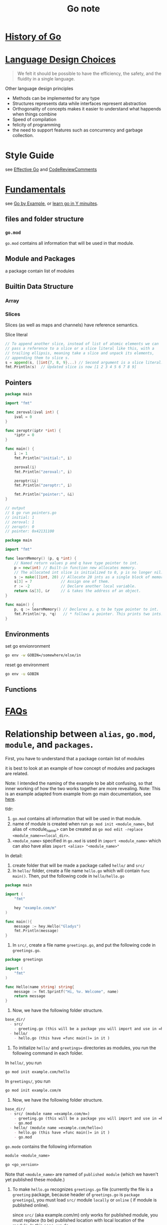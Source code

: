 #+title: Go note

* [[https://go.dev/talks/2012/splash.article][History of Go]]
* [[https://go.dev/doc/faq#principles][Language Design Choices]]

#+BEGIN_QUOTE
We felt it should be possible to have the efficiency, the safety, and the fluidity in a single language.
#+END_QUOTE

Other language design principles  
- Methods can be implemented for any type
- Structures represents data while interfaces represent abstraction
- Orthogonality of concepts
    makes it easier to understand what happends when things combine
- Speed of compilation
- felicity of programming
- the need to support features such as concurrency and garbage collection.
* Style Guide
    see [[https://go.dev/doc/effective_go#introduction][Effective Go]] and [[https://github.com/golang/go/wiki/CodeReviewComments][CodeReviewComments]]
* [[https://learnxinyminutes.com/docs/go/][Fundamentals]]
see [[https://gobyexample.com/][Go by Example]], or [[https://learnxinyminutes.com/docs/go/][learn go in Y minuites]].
** files and folder structure

*** =go.mod= 
    =go.mod= contains all information that will be used in that module.
** Module and Packages
    a package contain list of modules
** Builtin Data Structure
*** Array
*** Slices
Slices (as well as maps and channels) have reference semantics.

Slice literal
#+BEGIN_SRC go
    // To append another slice, instead of list of atomic elements we can
    // pass a reference to a slice or a slice literal like this, with a
    // trailing ellipsis, meaning take a slice and unpack its elements,
    // appending them to slice s.
    s = append(s, []int{7, 8, 9}...) // Second argument is a slice literal.
    fmt.Println(s)  // Updated slice is now [1 2 3 4 5 6 7 8 9]
#+END_SRC
** Pointers
#+BEGIN_SRC go
package main

import "fmt"

func zeroval(ival int) {
    ival = 0
}

func zeroptr(iptr *int) {
    ,*iptr = 0
}

func main() {
    i := 1
    fmt.Println("initial:", i)

    zeroval(i)
    fmt.Println("zeroval:", i)

    zeroptr(&i)
    fmt.Println("zeroptr:", i)

    fmt.Println("pointer:", &i)
}

// output
// $ go run pointers.go
// initial: 1
// zeroval: 1
// zeroptr: 0
// pointer: 0x42131100
#+END_SRC

#+BEGIN_SRC go
package main

import "fmt"

func learnMemory() (p, q *int) {
    // Named return values p and q have type pointer to int.
    p = new(int) // Built-in function new allocates memory.
    // The allocated int slice is initialized to 0, p is no longer nil.
    s := make([]int, 20) // Allocate 20 ints as a single block of memory.
    s[3] = 7             // Assign one of them.
    r := -2              // Declare another local variable.
    return &s[3], &r     // & takes the address of an object.
}

func main() {
    p, q := learnMemory() // Declares p, q to be type pointer to int.
    fmt.Println(*p, *q)   // * follows a pointer. This prints two ints.
}
#+END_SRC

** Environments

set go envionronment
#+BEGIN_SRC sh
go env -w GOBIN=/somewhere/else/in
#+END_SRC

reset go environment
#+BEGIN_SRC sh
go env -u GOBIN
#+END_SRC


** Functions
* [[https://go.dev/doc/faq][FAQs]]
* Relationship between =alias=, =go.mod=, =module=, and =packages=.
First, you have to understand that a package contain list of modules

it is best to look at an example of how concept of modules and packages are related.

Note: I intended the naming of the example to be abit confusing, so that inner working of how the two works together are more revealing.
Note: This is an example adapted from example from go main documentation, see [[https://go.dev/doc/tutorial/call-module-code][here]].

tldr:
1. =go.mod= contains all information that will be used in that module.
2. name of module is created when run ~go mod init <module_name>~, but alias of <module_name> can be created as ~go mod edit -replace <module_name>=<local_dir>~.
3. =<module_name>= specified in =go.mod= is used in =import <module_name>= which can also have alias =import <alias> "<module_name>"=

In detail:
1. create folder that will be made a package called =hello/= and =src/=
2. In =hello/= folder, create a file name =hello.go= which will contain =func main()=. Then, put the following code in =hello/hello.go=

#+BEGIN_SRC go
package main

import (
    "fmt"

    hey "example.com/m"
)

func main(){
    message := hey.Hello("Gladys")
    fmt.Println(message)
}
#+END_SRC

4. In =src/=, create a file name =greetings.go=, and put the following code in =greetings.go=.
#+BEGIN_SRC go
package greetings

import (
    "fmt"
)

func Hello(name string) string{
    message := fmt.Sprintf("Hi, %v. Welcome", name)
    return message
}
#+END_SRC
5. Now, we have the following folder structure.
#+BEGIN_SRC org
base_dir/
  - src/
    - greeting.go (this will be a package you will import and use in =hello.go=)
  - hello/
    - hello.go (this have =func main()= in it )
#+END_SRC
6. To initialize =hello/= and =greetings== directories as modules, you run the following command in each folder.

In =hello/=, you run
#+BEGIN_SRC sh
go mod init example.com/hello
#+END_SRC

In  =greetings/=, you run
#+BEGIN_SRC sh
go mod init example.com/m
#+END_SRC

7. Now, we have the following folder structure.
#+BEGIN_SRC org
base_dir/
  - src/ (module name =example.com/m=)
    - greeting.go (this will be a package you will import and use in =hello.go=)
    - go.mod
  - hello/ (module name =example.com/hello=)
    - hello.go (this have =func main()= in it )
    - go.mod
#+END_SRC

=go.mode= contains the following information
#+BEGIN_SRC org
module <module_name>

go <go_version>
#+END_SRC

Note that =<module_name>= are named of =published module= (which we haven't yet published these module.)

8. To make =hello.go= recognizes =greetings.go= file (currently the file is a =greeting= package, because header of =greetings.go= is =package greetings=), you must load =src/= module =locally= or  =online= ( if module is published online).

   since =src/= (aka example.com/m) only works for published module, you must replace (to be) published location with local location of the module. In this case, we do
    #+BEGIN_SRC sh
go mod edit -replace example.com/m=../src  
    #+END_SRC

    The action is logged in =hello/go.mod=. Content of the file as followed
    #+BEGIN_SRC org

module example.com/hello

go 1.17

replace example.com/m => ../src
    #+END_SRC

    9. Once we convert (to be) published path of =example.com/m= module to be location of =src/= directory, we can load =src/= module.

    go has command to load/remove modules.
    #+BEGIN_SRC sh
go mod tidy
    #+END_SRC
    
    The action is logged in =hello/go.mod=. Content of the file is as followed
    #+BEGIN_SRC sh
module example.com/hello

go 1.17

replace example.com/m => ../src

require example.com/m v0.0.0-00010101000000-000000000000
    #+END_SRC
    
    10. Now, running =hello.go= file should output =Hi, Gladys. Welcome=.
        
** 
** How to Write Go Code? How to import/build/compile packages/module in Go?
    see [[https://go.dev/doc/code][here]].
